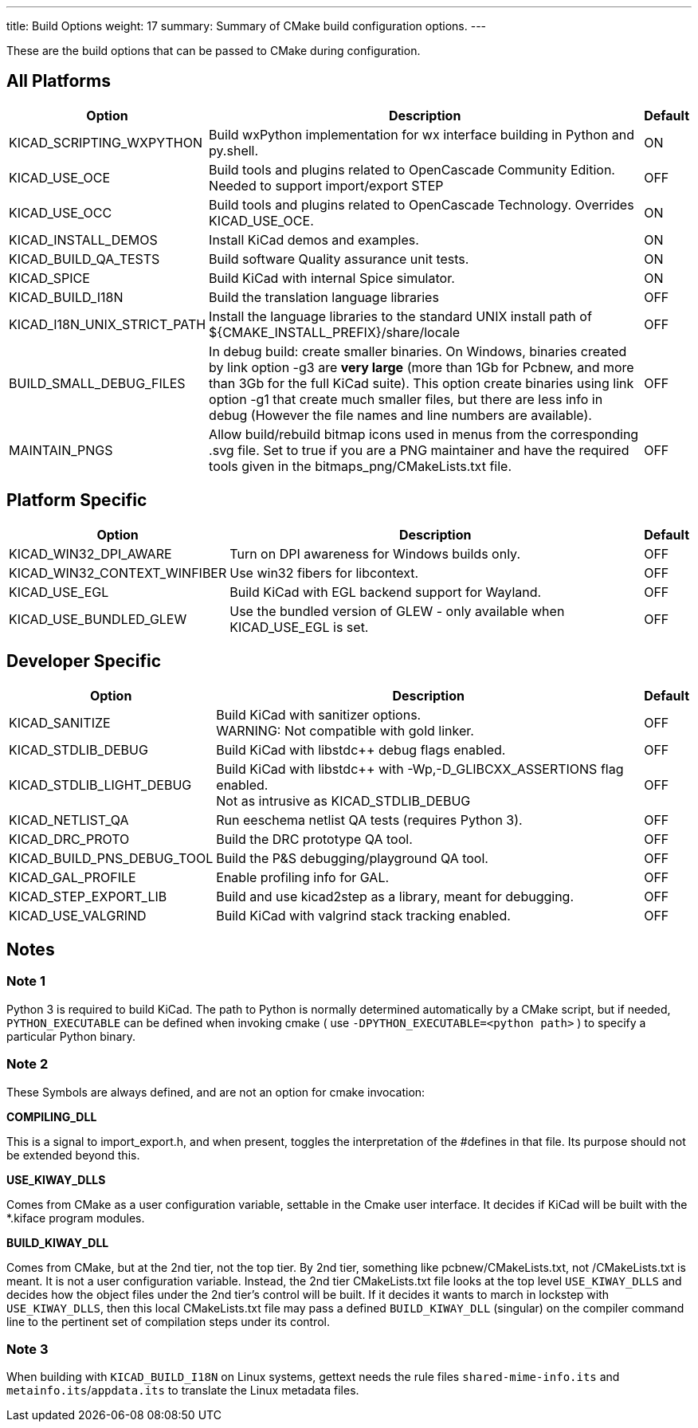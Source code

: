 ---
title: Build Options
weight: 17
summary: Summary of CMake build configuration options.
---

These are the build options that can be passed to CMake during configuration.

== All Platforms


[cols="4,12,1",options="header"]
|===

|Option
|Description
|Default

|KICAD_SCRIPTING_WXPYTHON
|Build wxPython implementation for wx interface building in Python and py.shell.
|ON

|KICAD_USE_OCE
|Build tools and plugins related to OpenCascade Community Edition. Needed to support
 import/export STEP
|OFF

|KICAD_USE_OCC
|Build tools and plugins related to OpenCascade Technology. Overrides KICAD_USE_OCE.
|ON

|KICAD_INSTALL_DEMOS
|Install KiCad demos and examples.
|ON

|KICAD_BUILD_QA_TESTS
|Build software Quality assurance unit tests.
|ON

|KICAD_SPICE
|Build KiCad with internal Spice simulator.
|ON

|KICAD_BUILD_I18N
|Build the translation language libraries
|OFF

|KICAD_I18N_UNIX_STRICT_PATH
|Install the language libraries to the standard UNIX install path of
 ${CMAKE_INSTALL_PREFIX}/share/locale
|OFF
|
BUILD_SMALL_DEBUG_FILES
|In debug build: create smaller binaries.  On Windows, binaries created by link option -g3 are
 *very large* (more than 1Gb for Pcbnew, and more than 3Gb for the full KiCad suite).  This
 option create binaries using link option -g1 that create much smaller files, but  there are
 less info in debug (However the file names and line numbers are available).
|OFF

|MAINTAIN_PNGS
|Allow build/rebuild bitmap icons used in menus from the corresponding .svg file.  Set to
 true if you are a PNG maintainer and have the required tools given  in the
 bitmaps_png/CMakeLists.txt file.
|OFF

|===


== Platform Specific


[cols="4,12,1",options="header"]
|===

|Option
|Description
|Default

|KICAD_WIN32_DPI_AWARE
|Turn on DPI awareness for Windows builds only.
|OFF

|KICAD_WIN32_CONTEXT_WINFIBER
|Use win32 fibers for libcontext.
|OFF

|KICAD_USE_EGL
|Build KiCad with EGL backend support for Wayland.
|OFF

|KICAD_USE_BUNDLED_GLEW
|Use the bundled version of GLEW - only available when KICAD_USE_EGL is set.
|OFF

|===


== Developer Specific


[cols="4,12,1",options="header"]
|===

|Option
|Description
|Default

|KICAD_SANITIZE
|Build KiCad with sanitizer options. +
 WARNING: Not compatible with gold linker.
|OFF

|KICAD_STDLIB_DEBUG
|Build KiCad with libstdc++ debug flags enabled.
|OFF

|KICAD_STDLIB_LIGHT_DEBUG
|Build KiCad with libstdc++ with -Wp,-D_GLIBCXX_ASSERTIONS flag enabled. +
 Not as intrusive as KICAD_STDLIB_DEBUG
|OFF

|KICAD_NETLIST_QA
|Run eeschema netlist QA tests (requires Python 3).
|OFF

|KICAD_DRC_PROTO
|Build the DRC prototype QA tool.
|OFF

|KICAD_BUILD_PNS_DEBUG_TOOL
|Build the P&S debugging/playground QA tool.
|OFF

|KICAD_GAL_PROFILE
|Enable profiling info for GAL.
|OFF

|KICAD_STEP_EXPORT_LIB
|Build and use kicad2step as a library, meant for debugging.
|OFF

|KICAD_USE_VALGRIND
|Build KiCad with valgrind stack tracking enabled.
|OFF

|===


== Notes

=== Note 1

Python 3 is required to build KiCad.  The path to Python is normally determined automatically by a
CMake script, but if needed, `PYTHON_EXECUTABLE` can be defined when invoking cmake
( use `-DPYTHON_EXECUTABLE=<python path>` ) to specify a particular Python binary.

=== Note 2

These Symbols are always defined, and are not an option for cmake invocation:


*COMPILING_DLL*

This is a signal to import_export.h, and when present, toggles the
interpretation of the #defines in that file. Its purpose should not be
extended beyond this.


*USE_KIWAY_DLLS*

Comes from CMake as a user configuration variable, settable in the Cmake
user interface. It decides if KiCad will be built with the *.kiface program
modules.


*BUILD_KIWAY_DLL*

Comes from CMake, but at the 2nd tier, not the top tier. By 2nd tier,
something like pcbnew/CMakeLists.txt, not /CMakeLists.txt is meant. It is
not a user configuration variable. Instead, the 2nd tier CMakeLists.txt file
looks at the top level `USE_KIWAY_DLLS` and decides how the object files under
the 2nd tier's control will be built. If it decides it wants to march in
lockstep with `USE_KIWAY_DLLS`, then this local CMakeLists.txt file may pass a
defined `BUILD_KIWAY_DLL` (singular) on the compiler command line to the
pertinent set of compilation steps under its control.

=== Note 3

When building with `KICAD_BUILD_I18N` on Linux systems, gettext needs the rule files
`shared-mime-info.its` and `metainfo.its`/`appdata.its` to translate the Linux
metadata files.
